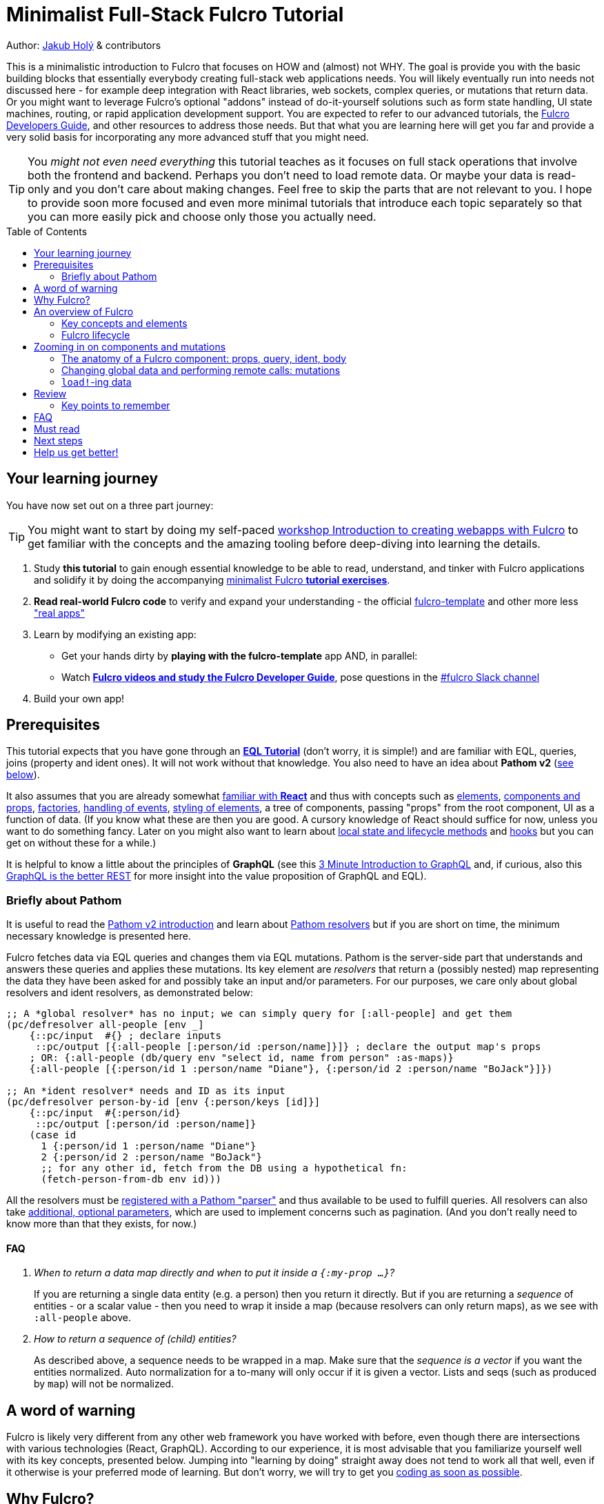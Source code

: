 # Minimalist Full-Stack Fulcro Tutorial
:toc:
:toc-placement!:
:toclevels: 2
:description: A minimalistic introduction to Fulcro that focuses on HOW and (almost) not WHY. The goal is provide you with the basic building blocks so that you can create full-stack web applications.

:url-book: https://book.fulcrologic.com/
:url-eql: https://edn-query-language.org/eql/1.0.0
:url-pathom: https://blog.wsscode.com/pathom/v2/pathom/2.2.0/
:url-pathom-resolvers: https://blog.wsscode.com/pathom/v2/pathom/2.2.0/connect/resolvers.html
:url-divergence: https://blog.jakubholy.net/2020/fulcro-divergent-ui-data/

Author: https://holyjak.cz/[Jakub Holý] & contributors

This is a minimalistic introduction to Fulcro that focuses on HOW and (almost) not WHY.
The goal is provide you with the basic building blocks that essentially everybody creating full-stack web applications needs. You will likely eventually run into needs not discussed here - for example deep integration with React libraries, web sockets, complex queries, or mutations that return data. Or you might want to leverage Fulcro's optional "addons" instead of do-it-yourself solutions such as form state handling, UI state machines, routing, or rapid application development support. You are expected to refer to our advanced tutorials, the link:{url-book}[Fulcro Developers Guide], and other resources to address those needs. But that what you are learning here will get you far and provide a very solid basis for incorporating any more advanced stuff that you might need.

TIP: You _might not even need everything_ this tutorial teaches as it focuses on full stack operations that involve both the frontend and backend. Perhaps you don't need to load remote data. Or maybe your data is read-only and you don't care about making changes. Feel free to skip the parts that are not relevant to you. I hope to provide soon more focused and even more minimal tutorials that introduce each topic separately so that you can more easily pick and choose only those you actually need.

toc::[]

## Your learning journey

You have now set out on a three part journey:

TIP: You might want to start by doing my self-paced https://github.com/holyjak/fulcro-intro-wshop[workshop Introduction to creating webapps with Fulcro] to get familiar with the concepts and the amazing tooling before deep-diving into learning the details.

. Study *this tutorial* to gain enough essential knowledge to be able to read, understand, and tinker with Fulcro applications and solidify it by doing the accompanying https://github.com/fulcro-community/fulcro-exercises[minimalist Fulcro *tutorial exercises*].
. *Read real-world Fulcro code* to verify and expand your understanding - the official https://github.com/fulcrologic/fulcro-template[fulcro-template] and other more less https://fulcro-community.github.io/main/awesome-fulcro/README.html#_real_apps["real apps"]
. Learn by modifying an existing app:
  * Get your hands dirty by *playing with the fulcro-template* app AND, in parallel:
  * Watch xref:guide-learning-fulcro:index.adoc[*Fulcro videos and study the Fulcro Developer Guide*], pose questions in the https://app.slack.com/client/T03RZGPFR/C68M60S4F[#fulcro Slack channel]
. Build your own app!

## Prerequisites

This tutorial expects that you have gone through an xref:tutorial-eql-pathom-overview:index.adoc[*EQL Tutorial*] (don't worry, it is simple!) and are familiar with EQL, queries, joins (property and ident ones). It will not work without that knowledge. You also need to have an idea about *Pathom v2* (<<about-pathom,see below>>).

It also assumes that you are already somewhat https://dzone.com/articles/fun-with-react-a-quick-overview[familiar with *React*] and thus with concepts such as https://reactjs.org/docs/rendering-elements.html[elements], https://reactjs.org/docs/components-and-props.html[components and props], https://reactjs.org/warnings/legacy-factories.html[factories], https://reactjs.org/docs/handling-events.html[handling of events], https://reactjs.org/docs/dom-elements.html#style[styling of elements], a tree of components, passing "props" from the root component, UI as a function of data. (If you know what these are then you are good. A cursory knowledge of React should suffice for now, unless you want to do something fancy. Later on you might also want to learn about https://reactjs.org/docs/state-and-lifecycle.html[local state and lifecycle methods] and https://reactjs.org/docs/hooks-intro.html[hooks] but you can get on without these for a while.)

It is helpful to know a little about the principles of *GraphQL* (see this https://hackernoon.com/3-minute-introduction-to-graphql-2c4e28ed528[3 Minute Introduction to GraphQL] and, if curious, also this https://www.howtographql.com/basics/1-graphql-is-the-better-rest/[GraphQL is the better REST] for more insight into the value proposition of GraphQL and EQL).

### [[about-pathom]]Briefly about Pathom

It is useful to read the https://blog.wsscode.com/pathom/v2/pathom/2.2.0/introduction.html[Pathom v2 introduction] and learn about {url-pathom-resolvers}[Pathom resolvers] but if you are short on time, the minimum necessary knowledge is presented here.

Fulcro fetches data via EQL queries and changes them via EQL mutations. Pathom is the server-side part that understands and answers these queries and applies these mutations. Its key element are _resolvers_ that return a (possibly nested) map representing the data they have been asked for and possibly take an input and/or parameters. For our purposes, we care only about global resolvers and ident resolvers, as demonstrated below:

```clojure
;; A *global resolver* has no input; we can simply query for [:all-people] and get them
(pc/defresolver all-people [env _]
    {::pc/input  #{} ; declare inputs
     ::pc/output [{:all-people [:person/id :person/name]}]} ; declare the output map's props
    ; OR: {:all-people (db/query env "select id, name from person" :as-maps)}
    {:all-people [{:person/id 1 :person/name "Diane"}, {:person/id 2 :person/name "BoJack"}]})

;; An *ident resolver* needs and ID as its input
(pc/defresolver person-by-id [env {:person/keys [id]}]
    {::pc/input  #{:person/id}
     ::pc/output [:person/id :person/name]}
    (case id
      1 {:person/id 1 :person/name "Diane"}
      2 {:person/id 2 :person/name "BoJack"}
      ;; for any other id, fetch from the DB using a hypothetical fn:
      (fetch-person-from-db env id)))
```

All the resolvers must be {url-pathom}connect/basics.html#_baseline_boilerplate[registered with a Pathom "parser"] and thus available to be used to fulfill queries. All resolvers can also take {url-pathom-resolvers}#_parameters[additional, optional parameters], which are used to implement concerns such as pagination. (And you don't really need to know more than that they exists, for now.)

#### FAQ

[qanda]
When to return a data map directly and when to put it inside a `{:my-prop ...}`?::
If you are returning a single data entity (e.g. a person) then you return it directly. But if you are returning a _sequence_ of entities - or a scalar value - then you need to wrap it inside a map (because resolvers can only return maps), as we see with `:all-people` above.
How to return a sequence of (child) entities?::
As described above, a sequence needs to be wrapped in a map. Make sure that the _sequence is a vector_ if you want the entities normalized. Auto normalization for a to-many will only occur if it is given a vector. Lists and seqs (such as produced by `map`) will not be normalized.

## A word of warning

Fulcro is likely very different from any other web framework you have worked with before, even though there are intersections with various technologies (React, GraphQL). According to our experience, it is most advisable that you familiarize yourself well with its key concepts, presented below. Jumping into "learning by doing" straight away does not tend to work all that well, even if it otherwise is your preferred mode of learning. But don't worry, we will try to get you https://github.com/fulcro-community/fulcro-exercises[coding as soon as possible].

## Why Fulcro?

Fulcro was born out of the search for *sustainable software development* of full-stack, non-trivial (web) applications. In other words, it aims to keep complexity under control so that it does not explode as your codebase grows and time goes. It also distinguishes itself by the focus on developer-friendliness: related things are located together and it is easy to navigate to all important code artifacts (via Command/Control-click, instead of being forced to search for string IDs or keywords).

This led to the following decisions:

* UI = f(state) - React came with the idea that the UI is just a pure function of data but Fulcro really means it. When you have a problem, look at the data, not the UI. 99% of the time it is there.
* Components declare their data needs ("query") - because nobody else knows or should care about what data the component needs. And these queries are composable so that we can fetch the data needed by the whole UI (sub)tree at once.
* Graph API: The UI is a a tree (i.e. a graph) of components and therefore the composed query is also a tree. The server can understand and fulfill such a graph query with a tree of data - exactly the data the UI needs. Not the mess of N separate REST endpoints that you need to query individually and combine and prune the data on the frontend. (Reportedly, a perfectly designed REST APIs do not suffer from this problem. But they are rarer than unicorns.)
* Web applications are inherently full-stack and thus a framework should provide an integrated solution for fetching data from the server - including the ability to track its status - and for triggering actions ("mutations") with potentially both local and remote constituents. We should not pretend that this is not our problem, as many frameworks do.
* Normalized client-side DB: Even though the UI needs a tree of data and the server returns just that, we want the data cached in a https://en.wikipedia.org/wiki/Database_normalization[normalized] cache - which we call client DB - on the frontend. For decades, data normalization has been the established best practice for data access in databases, and for good reasons. In particular, it prevents a whole class of issues with out-of-sync data. When we mutate a particular piece of data, we want the new value reflected everywhere where it is used, without having to manually go through all those places. And such a normalized database also makes it trivial to find just the piece of data you want to change (all you need is the entity's name, its ID value, and the property name).

Fulcro is also quite well designed. It is based on a small set of orthogonal building blocks and it doesn't hide anything from you - you can always go a level deeper into its internals to achieve what you need (as long as you are aligned with its overall philosophy). Its flexibility and customizability is surprising - all of the critical features from network interaction to rendering optimization are easily customizable. It is also very careful about providing only the tools that are generally applicable and avoiding "features" that might help some people but stand in the way of others. But thanks to the aforementioned flexibility, you can implement what you need for your unique use case yourself.

What do users say (redacted slightly for correctness):

> I'm positively surprised, almost shocked... Not only because it seems to be very carefully crafted and designed, but also because it manifests several concepts, practices and intuitions that I've been using and gathering, and then goes way beyond that by refining and composing them into a whole, adaptable system. I so far feel blessed and lucky, because Fulcro validates my half baked tools, ideas and practices, but also because it seems to be a framework that I can build on with confidence.
>
> -- Denis Baudinot, a freelance full-stack developer, December 2020

****
To learn more about the reasoning behind Fulcro, listen to the ClojureScript Podcast https://podcasts.apple.com/us/podcast/s4-e6-fulcro-with-tony-kay-part-1/id1461500416?i=1000479361034[S4 E6 Fulcro with Tony Kay (Part 1)] (2020), which explores the origins of and key motivation for Fulcro, and read the {url-book}#_getting_started[Ch. 4. Getting Started] of the Fulcro Developers Guide, which demonstrates how various problems are made easier thanks to the way Fulcro is. To learn to use Fulcro, read on :-).
****

## An overview of Fulcro

Fulcro is a full-stack web framework. These are the main components:

.Fulcro system view
image::fulcro-system-view.svg[Fulcro system view,630,290]

. Frontend
.. _UI_ - Fulcro/React components render a DOM and submit mutations (= action name + parameters) to the transaction (Tx) subsystem
.. _Tx_ (transaction subsystem) - asynchronously executes local mutations and sends remote mutations and queries to the remote backend
.. _Client DB_ - data from the backend is _normalized_ into the client-side DB (data cache); _Tx_ typically schedules a re-render afterwards. The cached data is turned into a data tree according to the needs of the UI, to feed and render the UI.
. Backend
.. _Pathom_ receives EQL queries and mutations and responds with a data tree

### Key concepts and elements

We will briefly describe the key terms we are going to use a lot. Some are later explained in more detail. Skim over them and then come back to this section after having read about Fulcro lifecycle and whenever you are unsure what any of these terms means.

[#app]#App#::
A reference to the current Fulcro application, containing configuration, the client DB, etc. Produced by `app/fulcro-app` and used when calling `transact!` or `load!` when a component's `this` is not available. Referred to as `app` in code samples.
[#def-clientdb]#Client DB#::
The client-side cache of data. It is a map of maps: 
+
Entity name -> entity id value -> properties of the entity
+
For convenience, we use the name of the _id property_ as the "name" of the entity - thus `:person/id`, `:user/username`. An example of a client DB:
+
```clojure
{:person/id  {123 {:person/id 123, :person/fname "Jo", :person/address [:address/id 3]}
              ...}
 :address/id {...}
 ...}
```
+
It is fed by _initial data_ and by _loading_ data from the backend and can be changed by _mutations_.
+
TIP: To really understand how and why Fulcro stores data and the need for component queries, watch the excellent https://www.youtube.com/watch?v=r1bMQxTr2QA[Grokking Fulcro – Part 3a Stuffing Data Into a UI (without choking)]
Component (a.k.a. UI Component)::
A Fulcro component is a React component with optional meta data, such as _query_ and _ident_. It encapsulates a part of the user interface and often contains other components. We call it _stateful_ if it actually has a query, otherwise we say it is _stateless_ or UI-only.
Data Entity::
A part of your *frontend* data model with an identity of its own and a set of properties. Example: a "person" with `:person/id` and `:person/age`. Data entities (or their parts) are displayed by - and, through their _query_ and _ident_, defined by - UI components and stored in the client DB.
EQL (EDN Query Language) server::
The backend includes an EQL server - namely Pathom - that can process EQL queries and mutations and respond with data (nested, tree-shaped).
Ident::
_Of a data entity_: the identifier of a data entity composed of the ID property name and value. Ex.: `[:person/id 123]`. +
_Of a component_: a function that returns an ident (discussed later).
Mutation (Fulcro)::
When components want to "change" something - update data, upload a file - they submit a mutation describing the desired change to the transaction subsystem. Mutations can be local and/or remote. In the context of Fulcro, a request to load data from the backend is also a mutation (while to Pathom it is sent as a plain EQL query). Remote mutations are sent as {url-eql}/specification.html#_mutations[EQL mutations].
Normalization of data::
Data in the client DB is mostly stored in a https://en.wikipedia.org/wiki/Database_normalization[normalized form in the database sense]. I.e. entities do not include other entities but only refer to them using their _idents_. The normalization depends on components declaring their idents.
Query::
Each stateful component declares what data it needs using an EQL query (or, more exactly, a query fragment). If it has stateful children, it also includes their query in its own.
Resolver, Pathom::
A Pathom resolver takes typically 0 or 1 inputs and optional parameters and outputs a tree of data. F.ex. an input-less resolver can declare: `::pc/output [{:all-blogs [:blog/id :blog/title :blog/content]}]` and return `{:all-blogs [{:blog/id 1, ..}, ..]}`. Thus any query that asks for `:all-blogs` can be "parsed" and answered.
Root component::
The top component of the UI, customary called `Root`.
Transaction subsystem::
A part of Fulcro. Components submit mutations to the transaction subsystem for execution with `transact!`. You can think of it as an asynchronous queue.

### Fulcro lifecycle

Let's have a look at what is happening in a Fulcro application:

.Fulcro lifecycle
image::fulcro-lifecycle.svg[Fulcro lifecycle,630,600]

The core of the Fulcro lifecycle is simple:

. Something happens that requires a refresh of the UI, e.g. mounting the Root component, loading data from the backend, or receiving a data response from a mutation submitted to the backend
.. When data arrives from the backend:
... Get the query from the relevant component (f.ex. `MyBlogList`)
... Use the query to _normalize_ the data into the client DB
. Fulcro asks the Root component for its query (which _includes the queries of its children_ and thus describes all the data the whole page needs)
. Fulcro uses the query and the client DB to construct the props data tree for the Root component
. The props are passed to the Root component, which passes the relevant parts on to its children, and it is rendered

## Zooming in on components and mutations

You will learn:

* That a Fulcro component defines a React component class
* How a component query declares its data needs
* How a component ident is used to normalize its data to avoid duplication (and simplify data updates)
* How `transact!` is used to submit mutations from the UI
* How `load!` submits a mutation that loads data from the backend, normalizes them, and stores them into the client database
* How data is stored in the normalized (de-duplicated) client database

### The anatomy of a Fulcro component: props, query, ident, body [[_the_anatomy_of_a_fulcro_component_query_ident_body]]

(_ToC: link:#_components_props[props] | link:#_components_query[:query] | link:#_components_ident[:ident] | link:#_components_initial_state[:initial-state] | <<Rendering DOM: the body of a component,body>>_)

Fulcro components, which are also React components, are the heart of a Fulcro application. Let's explore them:

.A Fulcro component
====
```clojure
;; Assume `defsc Address` and its factory function `ui-address` exist:
(defsc Person 
  [this {:person/keys [fname email address] :as props}] ; <1>
  {:query [:person/id :person/fname :person/email       ; <2>
           {:person/address (comp/get-query Address)}]
   :ident (fn [] [:person/id (:person/id props)])}      ; <3>
  (div                                                  ; <4>
    (p "Name: " fname ", email: " email)
    (ui-address address)))

(def ui-person (comp/factory Person))
```
====

_(Assuming the {url-book}#_common_prefixes_and_namespaces[same `:require` aliases as described in the Fulcro Development Guide].)_

`(defsc Person ...)` ("define stateful component") defines a new React class-based component. After the declaration of arguments ((1), `this` and `props`) comes a map of the component's options (here `:query` (2) and `:ident` (3), the two most common). Finally comes the body (4) (which will become the `render` method of the React component) that actually produces React DOM elements. You could read it like this:

```clojure
(defsc <Name> [<arguments>]
  {<options>}
  <body to be rendered>)
```

Notice that `defsc` produces a JS _class_, which we turn into a React factory with `comp/factory` (customary we kebab-case its name and prefix it with `ui-`). The factory can then be used to create React elements (as is demonstrated with the `ui-address` factory). (JSX does this for you so that you can use classes directly. Here we want more control.)

Also notice that `:query` and props mirror each other. Fulcro will actually warn you if there is a mismatch between the two, thus preventing many errors.

#### Component's props

The second argument to a `defsc` is the props (short for properties) - map of data passed in by the parent component, and normally derived based on the component's query. They are the same as https://reactjs.org/docs/components-and-props.html[React props], with few noteworthy additions:

* While React props must be a JavaScript map with string keys, Fulcro props - both for `defsc` components, `dom/<tag>` components, and vanilla JS components link:++{url-book}#_factory_functions_for_js_react_components++[wrapped with `interop/react-factory`] - can be and typically are a _Clojure_ map (possibly containing nested Clojure data structures) with (typically qualified) keyword keys. (Fulcro actually stores its props under "fulcro$value" in the React JS map, but that is transparent to you.)
* You can use lazy sequences of children (produced by `map` etc.).

[[qualified-keywords]]
.On qualified keywords
****
We use qualified keywords a lot to avoid name conflicts and communicate ownership. If it is new to you, here is a brief summary of how to use them.

Destructuring:

```clojure
;; Given:
(def props {:car/make "Škoda", :ui/selected? false})
;; 1. Destructure using (multiple) :<ns>/keys [..]:
(let [{:car/keys [make], :ui/keys [selected?]} props]
  (println make selected?))
;; 2. Destructure using :keys [<ns1>/key1, <ns2>/key2, ...]:
(let [{:keys [care/make ui/selected?]} props]
  (println make selected?))
;; 3. Destructure manually using <symbol> <qualified keyword> pairs:
(let [{care-make :care/make, selected? :ui/selected?]} props]
  (println care-make selected?))
;; all of the above print the same result: `Škoda false`
```

Aliases:

When we require a namespace, we can give it an alias as in `(:require [my.long.ns :as myns]])` and we can use the alias in the qualified keywords - the trick is to use double instead of single colon in front of it, i.e. `::<ns alias>/kwd`. And if we leave out the alias, as in `::kwd`, it expands to the current ns, i.e. to `:<current ns>/kwd`.

```clojure
(ns myns (:require [my.domain.car :as car]))
(def props {::car/make "Škoda", :my.domain.car/year 2020, ::sold? true})
(let [{::car/keys [make year], ::keys [sold?], sold2? :myns/sold?} props] 
  (println make year sold? sold2?))
; OUT> Škoda 2020 true true
```

Namespaced maps:

Instead of writing `{:person/id 1, :person/name "Jo"}` we can also write `#:person{:id 1, :name "Jo"}`. https://clojure.org/reference/reader#_maps[The reader literal #:<ns><map>] simply produces a map with all keys namespaced to the given ns.

You can read more in the https://clojure.org/guides/destructuring#_associative_destructuring[Clojure Destructuring Guide].
****


#### Component's `:query`

.From the component example presented earlier:
```clojure
(defsc Person 
  [_ _]
  {:query [:person/id :person/fname :person/email 
           {:person/address (comp/get-query Address)}]
   ..} ..)
```

*The query declares what props the component needs, _including_ the needs of its child components.* (We see here how `Person` includes the query of `Address` via `comp/get-query`.)

Thus the root component's query will describe the UI needs of the whole UI tree. The query is in EQL, which you are already familiar with, containing the _properties_ the component itself needs and _joins_ for the nested data needed by child components.

The figure below shows how the query fragments of all components that have a query are composed into the Root component's query and "sent" to the client DB (1.), which responds with a tree of data (2.), which is then propagated down from Root to its children and so on. (Later we will learn how to send a query to the backend to load data into the client DB via `df/load!`.)

.Components, query, and data: UI -> query -> data -> UI
image::fulcro-ui-query-data.svg[]

NOTE: Notice that the _query_ sent and the _data_ returned are only a subset of the UI tree, skipping over the stateless, UI-only components (the empty squares) that have no query of their own, such as the middle one in the leftmost branch. While "data entities" and "UI components" often correspond 1:1, it is not always the case. You can learn more in link:{url-divergence}[Fulcro Explained: When UI Components and Data Entities Diverge].

Beware: You must not copy and paste the child's query into the parent's but rather use `(comp/get-query <Child>)` as demonstrated. Both for +++<abbr title="Don't Repeat Yourself">DRY</abbr>+++ and because `get-query` also adds important metadata to the composed query about the origin of the individual fragments so that Fulcro can later use it to normalize data from `load!` or `merge-component!` correctly.

Fulcro combines the query and the (normalized) client database to produce the tree of data that is passed as props to the Root component. Which, in turn, will pass the relevant parts to its children, as we did with `address`. +
🎥 See the 5 min demo https://youtu.be/rzK0_k5lzg4[Fulcro explained: Turning Root query into props tree] to see how this works 🎥.

TIP: Don't be mislead, the query is not a standalone query that could be "run" directly against the database (as you know from SQL or re-frame subscriptions). It is rather a _query fragment_, which only makes sense in the context of its parent's query. Only the root component's properties are resolved directly against the client database. A query such as `[:person/id :person/fname]` is meaningless on its own - which person? Only in the context of a parent, such as `[{:all-people [<insert here>]}]` (in an imaginary `AllPeopleList` component) does it make sense.

.Fulcro query syntax summary
****
A query is a vector listing the properties of the data entity you want. If the property value is another data entity, you specify its props using a _join_: `+{:the/prop [:nested/prop1]}+`. Aside of querying for props on the current data entity, you can also query for any data entity using its ident, so a query may include something like `+[:person/id 123]+`. This can again be wrapped in a join to only request specific properties.

There are two special symbols you can use in a query: `+'*+` instead of a property means "give me all the properties". And `+'_+` used as the id value in an ident means "give me the property at the root of the client DB" and it is used in {url-book}#_link_queries[Link Queries]. (`+'_+` is a Fulcro-only thing, not an EQL thing, while `+'*+` will also be understood by Pathom.)

The Fulcro Dev Guide has a great section on link:{url-book}#_eqlthe_query_and_mutation_language[all aspects of EQL relevant to Fulcro], including some advanced features that we do not discuss here.
****

#### Component's `:ident`

.From the component example presented earlier:
```clojure
(defsc Person 
  [_ props]
  {..
   ;; There are three ways to specify an ident, here all are equal:
   :ident (fn [] [:person/id (:person/id props)])} ..) ; lambda form
   ;; = the template form: [:person/id :person/id]
   ;; = the keyword  form: :person/id
```

For a _data entity_, ident(ifier) is akin to a self-contained foreign key in SQL: it contains the (unique) name of an entity's ID property and its value, in a 2-element vector. For example: `[:person/id 123]`.

For a _component_, its `:ident` is a function that returns the ident of the associated data entity, typically based on its props (captured from the component's arguments): `(fn [] [:person/id (:person/id props)])`. We call this the {url-book}#_lambda_idents[lambda form] but there are also shortcuts for common cases such as the {url-book}#_keyword_idents[keyword form] (which would simplify the previous example to just `:person/id`) and the {url-book}#_template_idents[template form]. 

For _singleton components_ we use, by convention, the "property name" `:component/id` and a hardcoded value specific to the component - typically its name as a keyword. For instance `:ident (fn [] [:component/id :AllPeopleList])`.

*Why* do we need component idents? To tell Fulcro what is the ID property of an entity so that it can _normalize_ its data into the client database.

#### Component's `:initial-state`

A component can also specify `:initial-state (fn [params] <some data matching the expected props>)` to declare the props it wants to get passed on the first "frame", i.e. the first render. The data will be _normalized_ based on idents and stored into the client DB. You can use it to define the state of the application before any data is loaded from the server-side and to establish links (_edges_) between (typically singleton) components / data entities in the client DB.

Initial state must be composed into the parent's in the same way as queries do, using `comp/get-initial-state`.

When do you need to define initial state?

. When you want to make sure that the component has particular props before any data is loaded from the backend. (Advanced) F.ex. router targets must not have nil props but are OK with `{}` and thus declare at least an empty initial state
. When a child component has an initial state, to compose it up (f.ex. dynamic routers do)
. To establish links between components so that Fulcro can find the data you query for as it walks the Root query and Client DB in tandem to fulfill the query (as demonstrated under the second point of the article link:{url-divergence}#_adapting_backend_data_to_the_ui_components_structure[Divergent Data - Adapting to components]).
  * When the component has no state of its own and only queries for global data using {url-book}#_link_queries[Link Queries] 
  * (Advanced) To pre-establish links between data entities such as a form-like component and its {url-book}#FormState[form state]

TIP: Instead of the link:{url-book}#_lambda_mode[lambda mode] of :initial-state presented above, we often use the more concise link:{url-book}#_template_mode[template mode], which is just a map where `:some/child {}` will be replaced with `:some/child (comp/get-initial-state SomeChild {})` provided the query includes a join on the same key, like: `[{:some/child (comp/get-query SomeChild)} ..]`.

.Establish edges in the client DB graph using initial-state
====
```clojure
;; Given these two components:
(defsc CurrentUser [_ _] {:ident (fn [] [:component/id :CurrentUser])
                          :query [<something...>]
                          :initial-state {}})          ; <1>
(defsc Root [_ _] {:query [{:current-user (comp/get-query CurrentUser)}]
                   :initial-state {:current-user {}}}) ; <2>

;; The Client DB will thus gain the following two lines:
{...
 :current-user [:component/id :CurrentUser] ; <3>
 :component/id {:CurrentUser {}}}           ; <4>
```
<1> The child component must have non-nil data in the client DB, which this ensures
<2> The parent includes the child's initial state (using the _template mode_)
<3> Thanks to Root's init. state, the top-level key `:current-user` is added;
    and because the child has an ident, its state is normalized and we end up
    with an ident pointing to the actual data
<4> CurrentUser's data end up normalized in the `:component/id` table and it is the
    empty map we gave it at (1)
====

#### Rendering DOM: the body of a component

.From the component example presented earlier:
```clojure
(defsc Person 
  [_ {:person/keys [fname email address]}]
  {..}
  (div
    (p "Name: " fname ", email: " email)
    (ui-address address)))
```

The body of the `defsc` macro becomes the `render` method of the React class.

Instead of JSX, we use functions from the https://github.com/fulcrologic/fulcro/blob/develop/src/main/com/fulcrologic/fulcro/dom.cljs[`dom` namespace] for rendering HTML tags and React factories for rendering React components.

This is what a complete call looks like:

```clojure
(dom/h2 :.ui.message#about
  {:style {:background "1px solid black"}
   :classes ["my-heading" (when (:important? props) "important")]}
  "About")
```

and here is a minimal example:

```clojure
(dom/p "Hello " (:fname props) "!")
```

The signature is:

```clojure
(dom/<tag> ; or <ns>/<Fulcro component factory name> for components
  <[optional] keyword encoding classes and an element ID> ; <1>
  <[optional] map of the tag's attributes (or React props)> ; <2>
  <[optional] children>) ; <3>
```
<1> A shorthand for declaring CSS classes and ID: add as many `.<class name>` as you want and optionally a single `#<id>`. Equivalent to `{:classes [<class name> ...], :id <id>}`.
<2> A Clojure map of the element's attributes/props. In addition to what React supports, you can specify `:classes` as a vector of class names, which can contain `nil` - those will be removed. It is merged with any classes specified in the keyword shorthand form.

<3> Zero or more children

##### Additional notes

Returning multiple elements from the body::
To return multiple child elements, wrap them either in a Clojure sequence or `comp/fragment`. React demands that every one must have a unique `:key`. Ex.: `(defsc X [_ _] [(dom/p {:key "a"} "a") (dom/p {:key "b"} "b")])`.

Assigning a unique `:key` to every instance of a Fulcro component::
If a Fulcro component is being rendered in a sequence, f.ex. because you do something like `(map ui-employee (:department/employees props))`, it must have a unique `:key` prop. Leverage the second, optional argument to `comp/factory` to specify a function of the component's props that will return the unique key:
+
```clojure
(def ui-employee (comp/factory Employee {:keyfn :employee/id}))
;; assuming the Employee component has the (unique) :employee/id prop
```

Passing additional ("computed") props from the parent::
What if the parent needs to pass on some additional props other than those that come from the query resolution, for example callbacks? You should not just stick them into the props map because it would be then missing if Fulcro does a targeted re-render of just the child component. Instead, you should pass it on as _computed props_ either manually or leveraging `comp/computed-factory` and the optional third argument of `defsc`. This is demonstrated below:
+
.Passing computed props
====
```clojure
(defsc Person [this props {::keys [callback]}]
 {..}
 (dom/div
   (dom/p "Person " (:person/name props))
   (dom/button {:onClick callback} "Delete")))

(def ui-person (comp/computed-factory Person))

(defsc Parent [_ {:parent/keys [spouse]}]
  {..}
  (ui-person spouse {::callback #(js/alert "I won't give her up!")}))
```
====
Read more in {url-book}#_passing_callbacks_and_other_parent_computed_data[Passing Callbacks and Other Parent-computed Data].

##### Note on raw React components

We saw how to render a child Fulcro component, the `Address`, via its factory function, `ui-address`. But what about raw React classes from JS libraries?

It is similar, only instead of `comp/factory` {url-book}#_factory_functions_for_js_react_components[we use `interop/react-factory`], which will take care of converting Cljs data to JS etc.

### Changing global data and performing remote calls: mutations

When a component needs to change something outside of itself - such as uploading a file, changing data in the client DB, or changing data on the server-side - it does so through submitting _mutations_ to the transaction subsystem via `comp/transact!`. A mutation is essentially a _request to change_ something, represented as data and handled over to Fulcro for (asynchronous) processing.

Mutations can be local (client-side) only or local and remote (though there does not need to be any local behavior defined). Even though mutation usage looks like a function call, it is not. What `transact!` expects is a sequence of _data_:

```clojure
(comp/transact! app-or-component 
  [(<fully qualified symbol> <params map>), ...])
```

That is so that the mutation can be submitted over the wire to the backend as-is. Of course both Fulcro and Pathom expect that there actually is a `defmutation` corresponding to the provided "fully qualified symbol". So how do we define a mutation on the client and server side? (Assuming standard Fulcro and {url-pathom}/introduction.html#_aliases_used_in_code_examples[Pathom namespace aliases].)

.A Fulcro and Pathom mutation
====
```clojure
#?(:cljs 
    ;; client-side
    (m/defmutation delete-employee [{id :employee/id :as params}] ; <1>
      (action [{:keys [app state] :as env}]          ; <2>
        (swap! state update :employee/id dissoc id))
      (remote [env] true)                            ; <3>
      (ok-action [{:keys [app state result]}]        ; <4>
        (println "It worked!")))
  :clj 
    ;; server-side
    (pc/defmutation delete-employee [env {id :employee/id :as params}]) ; <5>
      {::pc/params #{:employee/id}}
      (db/delete-employee id)
      nil))

;; Somewhere in a component:
(comp/transact! this [(delete-employee {:employee/id id})])   ; <6>
;; or:
(comp/transact! this `[(delete-employee {:employee/id ~id})]) ; <7>
```
====
<1> The client-side mutation takes a map of parameters (see (6) for usage) and has zero or more named parts that look like protocol method implementations
<2> `action` is the client-side, local part of the mutation and happens first. Here we can directly change the client DB (stored in the _atom_ `state`)
<3> if `remote` is present and returns something truthy, then the mutation is also sent to the backend as an https://edn-query-language.org/eql/1.0.0/specification.html#_mutations[EQL mutation]. It could also modify the EQL before sending it or declare what data the server-side mutation returns. Omit for a client-side-only mutation.
(Note: here the name `remote` must match against a https://github.com/fulcrologic/fulcro/blob/fulcro-3.4.21/src/main/com/fulcrologic/fulcro/application.cljc#L326[remote registered with the Fulcro app]; by default it is called "remote" but you could also register additional remotes and thus add here sections for those.)
<4> `ok-action` is called after the remote mutation succeeded. Notice that Fulcro mutations and queries generally https://book.fulcrologic.com/#FullStackErrorHandling[never "fail" and rather return data] indicating that something went wrong so they would do trigger this action. You can use this action for example to submit other mutations.
<5> The server-side mutation is a Pathom mutation (taking Pathom _environment_ and the same _params_ as the client-side). Typically it would update some kind of a data store.
<6> As demonstrated, we submit a mutation for processing using `comp/transact!` and passing in the params. We can call the mutation as a function, which will simply return the call as data (example: `(my-mutation {x: 1})` -> `'(my.ns/my-mutation {x: 1})`)
<7> ...or we provide the symbol directly

TIP: There are ways to {url-book}#CircularRefs[avoid a circular dependency between a component and a mutation], such as quoting and using the {url-book}#_use_the_component_registry[component registry] to look up a component class based on its name.

TIP: The `mutations` namespace has a bunch of helper functions for transacting built-in mutations to set the props of the current component, such as `set-value!`, `set-integer!`, `toggle!` (for booleans), etc.

TIP: `com.fulcrologic.fulcro.algorithms.normalized-state` has useful helpers for changing the client DB, such as `remove-entity` (which also removes all references to it), `integrate-ident` (for adding references), `remove-ident` (for removing from a list), `swap!->`, etc.

#### transact!-ing multiple mutations

If you `transact!` multiple mutations then their `action` will be processed _in order_. However, if a mutation has a remote part, Fulcro just sends it without waiting for it to finish before going on to process the next mutation. If you want to only issue a follow-up mutation after the remote part of the initial mutation has finished, do so from its `ok-action`.

### ``load!``-ing data

#### Pre-study: Merging data into the client DB with `merge-component!`

Load! does primarily two things: it retrieves a tree of data from the server and then normalizes it and merges it into the client DB. (Remember that the client DB is the only place where Fulcro ever looks, it does not get handed the retrieved data directly.) To understand this second part better, we will have a look at  `merge-component!`. It is not called by `load!` but it is very similar to what it does internally (and they both delegate a lot to `merge*`). It is also a useful tool on its own, for example when you want to get hardcoded data into Fulcro during development.

Given these two components:

```clojure
(defsc Address [_ _]
  {:query [:address/id :address/street]
   :ident :address/id})
   ;; reminder: `:address/id` is a shorthand for
   ;; (fn [:address/id (:address/id props)])

(defsc Person [_ _]
  {:query [:person/id :person/fname 
           {:person/address (comp/get-query Address)}]
   :ident :person/id})
```

and this data:

```clojure
(def person-tree
  {:person/id 1
   :person/fname "Jo"
   :person/address {:address/id 11
                    :address/street "Elm Street 7"}})
```

we can merge the data into the client DB like this:

```clojure
(merge/merge-component!
  app
  Person
  person-tree)
```

to get the following client DB:

```clojure
{:person/id  {1  {:person/id 1   :person/fname "Jo" :person/address [:address/id 11]}}
 :address/id {11 {:address/id 11 :address/street "Elm Street 7"}}}
```

Notice that idents of both `Person` and `Address` were used to put the data into the correct "tables". If `Address` lacked an ident, its data would stay denormalized inside the person just as it is in the input data. (The top component passed to `merge-component!` always must have an ident.)

After having modified the client DB, `merge-component!` will also schedule re-rendering of the UI.

The signature of `merge-component!` is:

```clojure
(merge/merge-component!
  app-or-component
  <Component>
  <data tree>
  <[optional] key-value pairs of options>)
```
`merge-component!` extracts the ident and query of the given component (and leverages the metadata of the child query fragments to get the other relevant idents, such as Address') and uses those to normalize the data into the DB. Notice that the data is really *merged* into the DB in a smart way and not just blindly overwriting it, i.e. pre-existing data is preserved (see its docstring for details).

#### Targeting - Adding references to the new data to existing entities

Now, what if we don't only want to add the data itself but also want to add reference(s) to the newly added data to some other, existing data entities in the client DB? `:append`, `:prepend`, and `:replace` to the rescue! We can specify as many of these as we want, providing full paths to the target property in the client DB. The paths have three (four, in the case of `:replace` of a to-many element) parts - entity name, entity ID value, the target property.

.Data targeting: append, prepend, replace
====
```clojure
;; Given an app with this client DB:
(def app 
  (app/fulcro-app
    {:initial-db
     {:list/id   {:friends    {:list/people [[:person/id :me]]}
                  :partygoers {:list/people [[:person/id :me]]}}
      :person/id {:me         {:person/id :me :person/fname "Me"
                              :person/bff [[:person/id :me]]}}}}))

;; and this call (reusing the person-tree defined earlier):
(merge/merge-component!
  app
  Person ; = Jo, id 1
  person-tree
  :append  [:list/id :friends :list/people]
  :prepend [:list/id :partygoers :list/people]
  :replace [:person/id :me :person/bff 0]
  :replace [:best-person])

;; we get this Client DB:
{:list/id
 {:friends    {:list/people [[:person/id :me] [:person/id 1]]} ; <1>
  :partygoers {:list/people [[:person/id 1] [:person/id :me]]}}; <2>
 :person/id
 {:me #:person{:id :me, :fname "Me", :bff [[:person/id 1]]}, ; <3>
  1   #:person{:id 1,   :fname "Jo", :address [:address/id 11]}},
 :address/id {11 #:address{:id 11, :street "Elm Street 7"}},
 :best-person [:person/id 1]}                                ; <4>
```
====
<1> `:append` inserts the ident of the data at the _last_ place of the target to-many property (vector of idents) (unless the vector already includes it anywhere)
<2> `:prepend` inserts the ident of the data at the _first_ place of the target to-many property (vector of idents) (unless the vector already includes it anywhere)
<3> `:replace` can replace an element of a to-many vector given a path ending with an index and provided it already exists
<4> and `:replace` can also insert the ident at the given path (which even does not need to be an entity-id-property triplet)

We have seen that in addition to merging data into the client DB we can also _append_ and _prepend_ references to it to to-many reference properties on other entities (such as `:list/people`), insert them into to-one properties with `:replace` etc. And we can do as many such operations as we want at once.

TIP: Outside of the context of `merge-component!`, when you are changing data directly in a mutation and want to append/prepend/replace a reference to it, you can use `targeting/integrate-ident*`. It takes the same keyword-value argument pairs as `merge-component!`.

#### Loading remote data

Now that you understand the merging of data into the client DB, you can load data with `df/load!`. Instead of the data tree it takes a property or an ident that Pathom can resolve (i.e. there needs to be a {url-pathom-resolvers}[Pathom resolver] available to provide the data you are asking for). Using that and the component's query, it obtains a data tree from Pathom and then normalizes and merges it.

The signature of `load!` is:

```clojure
(df/load! app-or-comp          ; <1>
          src-keyword-or-ident ; <2>
          component-class      ; <3>
          options)             ; <4>
```
<1> Pass in a reference to the component's `this` (the  first argument of `defsc`) if you have it, otherwise pass in <<app,the global `app`>> singleton
<2> Specify the server-side property (attribute) that Pathom can resolve - either a keyword, i.e. a property name output by a global Pathom resolver, or an ident such as `[:person/id 1]`, supported by a Pathom resolver taking the corresponding input (e.g. `::pc/input #{:person/id}`)
<3> The component whose query defines which of the available properties to get and that is used when merging the returned data with `merge-component!`
<4> `load!` takes plenty of options, a number of them very useful. We will explore those in more detail later

(Notice that `load!` will actually `transact!` a predefined mutation. It just provides a convenient wrapper around the mutation and common additional actions.)

A couple of examples:

.load! variants
====
```clojure
;; Assuming a global Pathom resolver `:all-people`
;; (with `::pc/output [:all-people [..]]` and no ::pc/input)
(df/load! app :all-people Person) ; <1>
;; => client db gets:
;; :all-people [[:person/id 1], [:person/id 2], ...]
;; :person/id {1 {:person/id 1, :person/propX ".."}, 2 {...}}

;; Loading by ident - assuming a Pathom resolver
;; with `::pc/input #{:person/id}`:
(df/load! this [:person/id 123] Person) ; <2>
;; => client db gets:
;; :person/id {..., 123 {:person/id 123, :person/propX ".."}}

;; As above, but also adding the loaded entity to
;; a list in a related entity
(df/load! app [:employee/id 123] Employee ; <3>
  {:target (targeting/append-to [:department/id :sales :department/employees])})
;; => client db gets:
;; :employee/id {..., 123 {:employee/id 123, ...}}
;; :department/id {:sales {:department/id :sales, 
;;                         :department/employees [..., [:employee/id 123]]}}

```
====
<1> Load an entity or list of entities from a _global (input-less) resolver_
<2> Load an entity by ident
<3> Load an entity by ident and add a reference to another entity, leveraging the `:target` option and the helpers in the `targeting` namespace

#### How to...

Here we will learn how to solve a number of common needs by leveraging the rich set of options that `load!` supports. See its docstring for the full list and documentation.

[qanda]
How to provide params to parametrized Pathom resolvers?::
Use the option `:params` to provide extra {url-pathom-resolvers}#_parameters[parameters to the target Pathom resolver], such as pagination and filtering. Ex.: `(df/load this :current-user User {:params {:username u :password p}})`.

How can I add a reference to the loaded data entity to another entity present in the client DB?::
Similarly as with `merge-component!` but instead of specifying directly `:append`, `:prepend`, and `:replace`, you specify the `:target` option with a target from https://github.com/fulcrologic/fulcro/blob/develop/src/main/com/fulcrologic/fulcro/algorithms/data_targeting.cljc[the `targeting` namespace] such as `(append-to <path>)`, `(prepend-to <path>)`, `(replace-at <path>)` or any combination of these by leveraging `(multiple-targets ...)`. See the example above.

How to exclude a costly prop(s) from being loaded?::
Imagine you want to load a Blog entity but exclude its comments so that you can load them asynchronously or e.g. when the user scrolls down. You can leverage `:without` for that: `(load! app [:blog/id 42] Blog {:without #{:blog/comments}})`. Notice that it removes the property no matter how deep in the query it is so `(load! app :all-blogs BlogList {:without #{:blog/comments}})` will also do this. Learn more in the chapter on {url-book}#IncrementalLoading[Incremental Loading].

How to load only a subtree of data (f.ex. the one excluded earlier with `:without`)?::
The opposite of the `:without` option is the function `df/load-field!`, which loads 1+ props of a component. Inside the Blog component: `(df/load-field! this [:blog/comments] {})`. Learn more in the chapter on {url-book}#IncrementalLoading[Incremental Loading]. Alternatively, you can use the load! option `:focus`, which requires more work but is more flexible.

How to track the loading status, i.e. loading x loaded x failed?::
Use the option `:marker <your custom keyword or data>` to add a "marker" that will track the status for you. See the example below.

How to execute a follow-up action after the load is finished?::
What if you need to do an additional activity after the data arrives? You can use the options `:post-mutation`, optionally with `:post-mutation-params`, to submit a mutation. Or you can use the more flexible option `:post-action (fn [env] ..)`, which can call `transact!`.

#### When to `load!`?

When to call `load!`? Fulcro does not load any data from the server for you, you have to `load!` them yourself. The main options for when to do that are:

. When your {url-book}#_loading_something_into_the_db_root[application is starting]
. In an event handler (e.g. onClick)
. When a component is mounted, using React's `:componentDidMount` - though this is suboptimal and can result in loading cascades (A mounts and loads its data; after it gets them, its child B is mounted and loads its data, ...); a better option is leveraging Fulcro's deferred routing
. When a component is scheduled to be displayed, i.e. when using Fulcro's {url-book}#_dynamic_router[Dynamic Routers] with {url-book}#_deferred_routing[Deferred Routing]. However this is an advanced and non-trivial topic so we will not delve into it here.
. From a link:{url-book}#_ui_state_machines[UI State Machine] (UISM) when a relevant event is triggered

#### What to `load!`?

Even though the Root's query represents the data needs of the whole UI, you essentially never use it to `load!` the data from the backend. It does not make sense, as we will see briefly. What you do instead is that you load distinct sub-trees of the data that actually correspond to top-level "entry points" (global Pathom resolvers) in your data model. Remember that you invoke load! with:

```clojure
(df/load! app :some-server-property SomeComponent)
```

and it will construct and send the following EQL over the wire:

.EQL query sent to the backend
```clojure
[{:some-server-property <the query of SomeComponent>}]
```

and finally store the returned data in the client DB like this:

.Client DB
```clojure
{...
 :some-server-property <the (normalized) data>}
```

Loading Root's query in this way does not make sense because it would put the data under a key in the client DB (such as `:some-server-property` above) while the Root needs its props to be directly at the root of the client DB. You could bypass `load!` and send the Root's query directly, as-is to avoid this problem. But normally you simply issue 1+ loads for the data of interest, with proper targeting, upon some event (such as app start).

Let's have a look at a simple banking application that shows two lists - an overview of all accounts and an overview of all customers:

.A banking application
====
```clojure
(defsc Account [_ props]
 {:ident :account/id
  :query [:account/id :account/owner :account/balance]}
 (p (str props)))
(def ui-account (comp/factory Account))

(defsc AccountList [_ props]
 ;; Note: In practice, this would be UI-only comp. with no query
 ;; and we would put the list of accounts directly under Root
 {:ident (fn [] [:component/id ::AccountList])
  :query [{:account-list/accounts (comp/get-query Account)}]}
 (div
   (h2 "Accounts")
   (map ui-account accounts)))
(def ui-account-list (comp/factory AccountList))

;; LEFT OUT Customer, CustomerList, their ui-* ;;

(defsc Root [_ {:root/keys [accounts customers]}]
 {:query [{:root/accounts (comp/get-query AccountList)}
          {:root/customers (comp/get-query CustomerList)}]}
 (div
   (h1 "Your bank")
   (ui-account-list accounts)
   (ui-customer-list customers)))

(comment
  ;; Somewhere during app startup, we would do:
  (do
    (df/load! app :all-accounts Account ; <1>
      {:target (targeting/replace-at [:component/id :AccountList :account-list/accounts])}) ; <2>
    (df/load! app :all-customers Customer
      {:target (targeting/replace-at [:component/id :CustomerList :customer-list/customers])}))
  
  ;; which assumes that on the server-side we have something like:
  (pc/defresolver xyz [env _]
    {::pc/input  #{}
     ::pc/output [{:all-accounts [:account/id :account/owner :account/balance]}]}
    (jdbc/execute! env "select id, owner, balance from account"))
  ;; and similarly for :all-customers
  )
```
====
<1> We load! using Account's query because this one defines what it is we want for each of the accounts
<2> We instruct load! to place the data where our UI expects them, i.e. inside the AccountList component instead of at the root of the client DB

#### Bonus: Tracking loading state with load markers

You can ask `load!` to track the status of loading using a "load marker" and you can query for the marker to use it in your component. See the chapter {url-book}#_tracking_specific_loads[Tracking Specific Loads] in the book for details. A simple example:

.Tracking the status of a load! with a load marker
====
```clojure
;; Somewhere during the app lifecycle, assuming a 
;; parametrized global resolver for `:friends`:
(df/load! this :friends Person 
          {:params {:friends-of [:person/id 1]}
           :target (targeting/replace-at [:list/id :friends :list/people])
           :marker :friends-list}) ; <1>

;; The component:
(defsc FriendsList [_ props]
  {:query [:list/people [df/marker-table :friends-list]]    ; <2>
   :ident (fn [] [:list/id :friends])}
  (let [marker (get props [df/marker-table :friends-list])] ; <3>
    (cond
      (df/loading? marker) (dom/div "Loading...")           ; <4>
      (df/failed?  marker) (dom/div "Failed to load :-(")
      :else (dom/div
              (dom/h3 "Friends")
              (map ui-person (:list/people props))))))
```
====
<1> Ask `load!` to track the load with a marker called e.g. `:friends-list`
<2> Add `[df/marker-table <your custom id>]` to your query to access the marker (notice that this is an _ident_ and will load the marker with the given ID from the Fulcro-managed marker table in the client DB)
<3> Get the marker from the props. Notice this is `get` and not `get-in` because the whole ident is used as the key.
<4> Use the provided functions to check the status of the load and display corresponding UI

#### Briefly about pre-merge

What if your component needs not only the data provided by the server but also some UI-only data to function properly? When you `load!` a new entity - for example `[:person/id 1]` - only the data returned from the backend will be stored into the client DB. If you need to enhance those data with some additional UI-only data before it is merged there - for example router or form state - you can do so {url-book}#_pre_merge[in its `:pre-merge`]. This is an advanced topic so we will not explore it here but you need to know that this is possible so that you know where to look when the time comes.

## Review

You have now learned about the key building block of a Fulcro application, the component, with its query and ident. About effecting changes through local and remote mutations, about loading data, and about normalizing data into the client DB. This following figure demonstrates where each of the pieces fit in the application (the namespace names are just simple examples; in practice they would be more domain-oriented; also, there should perhaps be an ↔ arrow between mutations and the Back End):

.Where do key Fulcro constructs fit into the system? (Courtesy of Timofey Sitnikov)
image::fulcro-interfaces.svg[]

### Key points to remember

* *Ident* is used exclusively for data normalization. If missing, the component's data entity's data will be nested in the parent component's data. If present, it defines the "table" and its key where the data entity will be in the client DB and the occurrence of the data in the parent entity is replaced with the ident. Ident can be static - typically `[:component/id <component name>]` or dynamic, i.e. depending on a prop, such as `[:person/id <id value>]`.
* *Query* defines what attributes/props a component wants. Upon render, the data is read from the client DB, either from the parent data entity's attribute where the data is nested (when it is not normalized) or from the "table" and key the ident in the parent entity's attribute points to. The query can also be used to load a tree of data from the backend. A parent component must compose the child's query into its own, using an EQL join and `comp/get-query`.
* *Client DB* holds the client-side data, mostly normalized (depending on idents). The UI is rendered based on this data so anything not "right" in the UI is likely due to bad/missing/disconnected data. The only things that can change data in the client DB are `:initial-state` and mutations, which includes `df/load!` (and you playing in the REPL).

## FAQ

[qanda]
Can different components have the same ident?::
Yes. Typically these components are different (sub)views of the same data entity. So you could have a "person" data entity and the components `PersonOverview` with the query `[:person/id :person/fname :person/image-small]` and `PersonDetails` with the query `[:person/id :person/fname :person/age :person/image-large]`, both with `:ident :person/id`. The combined data of both would be stored at the same place in the client DB. You can learn more in link:{url-divergence}[Fulcro Explained: When UI Components and Data Entities Diverge].

When, where does Fulcro load data from the backend?::
It does not. You have to `load!` the data yourself, upon a user action or at a suitable point in the lifecycle of the application, as discussed above. (Fulcro RAD is an exception, its reports and forms do load its data but they just do what you would do manually, trigger load from their `:will-enter`. Though that is beyond the scope of this tutorial.)

What is in the client DB? Is it only Fulcro-managed, `load!`-ed data of components?::
No! The client DB is just a map and you can put there (typically through a mutation) whatever data you want, in whatever form you see fit. (I.e. it does not need to be in the entity type -> entity id -> entity props form.) While Fulcro will use it to store any data `load!`-ed from the backend - normalized, if you defined idents - you can also put there any additional data that you need. You could put there e.g. `:auth-token "XYZ..."`, `:selected-customer [:customer/id "Volvo"]`, or `:my-custom-tree {:I {:have [:kid1 :kid2 'etc]}}`.

## Must read

There are two pretty important articles that you should read or at least skim over pretty soon. You need to know what they contain so that when you run into the problems they address (and you will!), you will know where to look for answers. The articles are:

{url-divergence}[Fulcro Explained: When UI Components and Data Entities Diverge] - when the simplistic assumption that every _UI component_ corresponds to a _data entity_ breaks down and the entity data tree does not match the UI tree and you need to figure out how to make them play together.

https://blog.jakubholy.net/2020/troubleshooting-fulcro/[Fulcro Troubleshooting Decision Tree] when things do not work out and you need to find the cause.

## Next steps

First, a few words of wisdom:

> User X: I have to admit, though, I'm really struggling with Fulcro. Each time I want to add a new bit to my app, it's a struggle. I'm losing my motivation. It took me three days to get to a point with Svelte I'm still not close to reaching after two weeks with Fulcro. Just can't seem to get a solid grip on everything.
>
> xceno: @X I've been down the exact same path as you. I was a full-stack dev, writing C#, Java, JS and TypeScript for roughly a decade. I could crank out react UI's in a couple minutes (but I always wrote my own state management libs in the long term).
Long story short, when I made the switch, I learned CLJ and Fulcro and Fulcro RAD and Datomic at the time, I think we can all imagine how well that went 😉
I was tempted for a few days to just say screw it and write my frontend in TS with a REST API in the backend the way I always did, but boy I'm glad I didn't. If you push through the learning curve of all the things you'll be rewarded with a very stable system that provides with so much nice things for basically free once you "get it".

OK, you have completed the tutorial. What now?

. {url-book}#_install_fulcro_inspect[Install Fulcro Inspect] and {url-book}#_configure_chrome_development_settings[enable custom formatters in Chrome] to display Clojure data nicely in the Console - trust me, these two are indispensable!
. Do the https://github.com/fulcro-community/fulcro-exercises[minimalist Fulcro tutorial exercises] to check and challenge your theoretical knowledge in practice.
. Come back and re-read this tutorial. You will likely understand it much better and get things you overlooked upon the first reading.
. Have a look at the xref:guide-learning-fulcro:index.adoc[Guide to learning Fulcro].
. Read real-world Fulcro code to verify and expand your understanding - the official https://github.com/fulcrologic/fulcro-template[fulcro-template] and other more less link:++https://fulcro-community.github.io/main/awesome-fulcro/README.html#_real_apps++["real apps"]
. Clone the https://github.com/fulcrologic/fulcro/tree/develop/src/todomvc/fulcro_todomvc[Fulcro Todo MVC] application, study it, and try to extend and change it. Some ideas:
  ** Add support for multiple TODO lists and the ability to select which one to show
  ** Replace the atom with an actual database for persistent data storage
  ** Make it a multi-user application: add login and web sockets to receive concurrent changes from other clients
  ** Add support for including rich content in the TODOs - a formatted description, images, ...
  ** Add tags and rich support for filtering
  ** Add pagination
  ** Add search
  ** <your own ideas here...>
. Clone the fulcro-template, study its code, delete parts and try to recreate them from scratch, extend it.
. Go back to {url-book}[Fulcro Developers Guide] and read the introductory chapters to gain a deeper understanding
. Create your own app! For something easy to understand and start with, check out the https://github.com/holyjak/minimalist-fulcro-template-backendless[minimalist-fulcro-template-backendless]

## Help us get better!

IMPORTANT: Help me improve this tutorial and build follow-up learning materials by sharing your experiences https://forms.gle/TCRDixJx4t1r9jZp7[and needs in this brief survey]. Thanks a lot!
